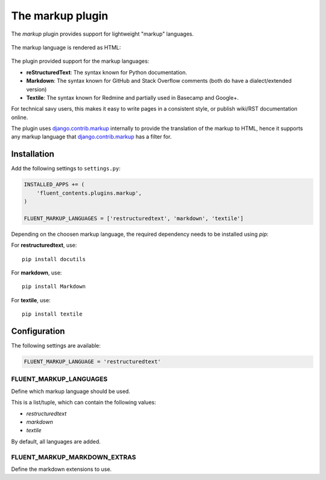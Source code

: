 .. _markup:

The markup plugin
=================

The `markup` plugin provides support for lightweight "markup" languages.

  .. image:: /images/plugins/markup-admin.*
     :width: 732px
     :height: 191px

The markup language is rendered as HTML:

  .. image:: /images/plugins/markup-html.*
     :width: 690px
     :height: 190px

The plugin provided support for the markup languages:

* **reStructuredText**: The syntax known for Python documentation.
* **Markdown**: The syntax known for GitHub and Stack Overflow comments (both do have a dialect/extended version)
* **Textile**: The syntax known for Redmine and partially used in Basecamp and Google+.

For technical savy users, this makes it easy to write pages in a consistent style,
or publish wiki/RST documentation online.

The plugin uses django.contrib.markup_ internally to provide the translation of the markup to HTML,
hence it supports any markup language that django.contrib.markup_ has a filter for.

Installation
------------

Add the following settings to ``settings.py``:

.. code-block:: python

    INSTALLED_APPS += (
        'fluent_contents.plugins.markup',
    )

    FLUENT_MARKUP_LANGUAGES = ['restructuredtext', 'markdown', 'textile']

Depending on the choosen markup language, the required dependency needs to be installed using `pip`:

For **restructuredtext**, use::

    pip install docutils

For **markdown**, use::

    pip install Markdown

For **textile**, use::

    pip install textile

Configuration
-------------

The following settings are available:

.. code-block:: python

    FLUENT_MARKUP_LANGUAGE = 'restructuredtext'


FLUENT_MARKUP_LANGUAGES
~~~~~~~~~~~~~~~~~~~~~~~

Define which markup language should be used.

This is a list/tuple, which can contain the following values:

* *restructuredtext*
* *markdown*
* *textile*

By default, all languages are added.

FLUENT_MARKUP_MARKDOWN_EXTRAS
~~~~~~~~~~~~~~~~~~~~~~~~~~~~~

Define the markdown extensions to use.

.. _django.contrib.markup: https://docs.djangoproject.com/en/dev/ref/contrib/markup/

